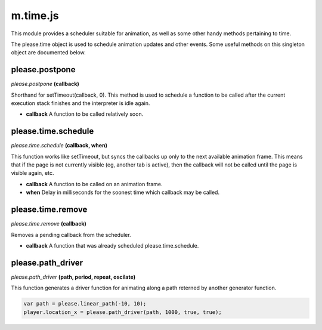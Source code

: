 

m.time.js
=========

This module provides a scheduler suitable for animation, as well as some
other handy methods pertaining to time.

The please.time object is used to schedule animation updates and other
events. Some useful methods on this singleton object are documented
below.




please.postpone
---------------
*please.postpone* **(callback)**

Shorthand for setTimeout(callback, 0). This method is used to schedule a
function to be called after the current execution stack finishes and the
interpreter is idle again.

-  **callback** A function to be called relatively soon.



please.time.schedule
--------------------
*please.time.schedule* **(callback, when)**

This function works like setTimeout, but syncs the callbacks up only to
the next available animation frame. This means that if the page is not
currently visible (eg, another tab is active), then the callback will
not be called until the page is visible again, etc.

-  **callback** A function to be called on an animation frame.

-  **when** Delay in milliseconds for the soonest time which callback
   may be called.




please.time.remove
------------------
*please.time.remove* **(callback)**

Removes a pending callback from the scheduler.

-  **callback** A function that was already scheduled
   please.time.schedule.



please.path_driver
------------------
*please.path\_driver* **(path, period, repeat, oscilate)**

This function generates a driver function for animating along a path
reterned by another generator function.

.. code-block:: javascript

    var path = please.linear_path(-10, 10);
    player.location_x = please.path_driver(path, 1000, true, true);



